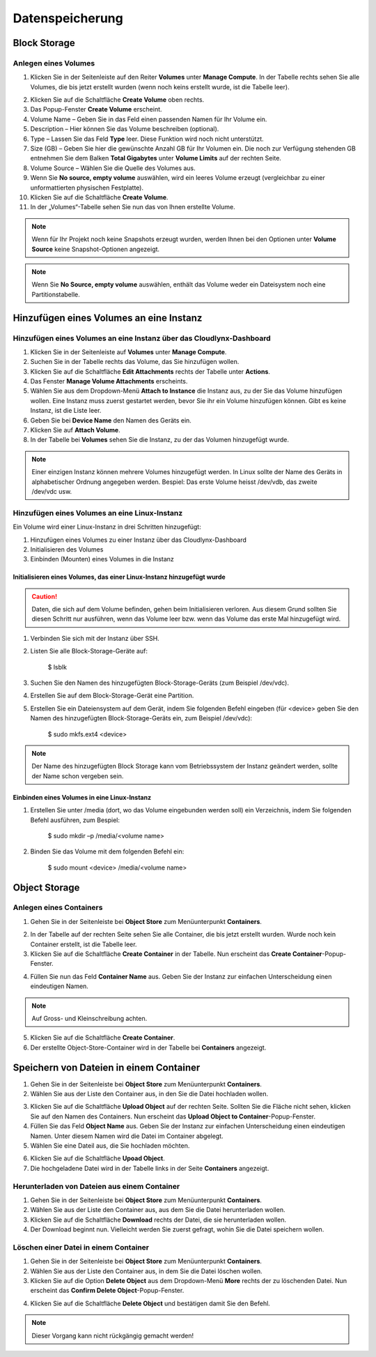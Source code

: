 Datenspeicherung
================

Block Storage
-------------

Anlegen eines Volumes
^^^^^^^^^^^^^^^^^^^^^


1. Klicken Sie in der Seitenleiste auf den Reiter **Volumes** unter **Manage Compute**. In der Tabelle rechts sehen Sie alle Volumes, die bis jetzt erstellt wurden (wenn noch keins erstellt wurde, ist die Tabelle leer).

.. image:: _static/storage/fig1.png
                  :alt: Volumes 

2. Klicken Sie auf die Schaltfläche **Create Volume** oben rechts.

3. Das Popup-Fenster **Create Volume** erscheint.

4. Volume Name – Geben Sie in das Feld einen passenden Namen für Ihr Volume ein.

5. Description – Hier können Sie das Volume beschreiben (optional).

6. Type – Lassen Sie das Feld **Type** leer. Diese Funktion wird noch nicht unterstützt.

7. Size (GB) – Geben Sie hier die gewünschte Anzahl GB für Ihr Volumen ein. Die noch zur Verfügung stehenden GB entnehmen Sie dem Balken **Total Gigabytes** unter **Volume Limits** auf der rechten Seite. 

8. Volume Source – Wählen Sie die Quelle des Volumes aus.

9. Wenn Sie **No source, empty volume** auswählen, wird ein leeres Volume erzeugt (vergleichbar zu einer unformattierten physischen Festplatte).

10. Klicken Sie auf die Schaltfläche **Create Volume**.

11. In der „Volumes“-Tabelle sehen Sie nun das von Ihnen erstellte Volume.

.. image:: _static/storage/fig2.png
                  :alt: Create Volume 

.. note::
   Wenn für Ihr Projekt noch keine Snapshots erzeugt wurden, werden Ihnen bei den Optionen unter **Volume Source** keine Snapshot-Optionen angezeigt.


.. note::
   Wenn Sie **No Source, empty volume** auswählen, enthält das Volume  weder ein Dateisystem noch eine Partitionstabelle.


Hinzufügen eines Volumes an eine Instanz
-----------------------------------------

Hinzufügen eines Volumes an eine Instanz über das Cloudlynx-Dashboard
^^^^^^^^^^^^^^^^^^^^^^^^^^^^^^^^^^^^^^^^^^^^^^^^^^^^^^^^^^^^^^^^^^^^^

1. Klicken Sie in der Seitenleiste auf **Volumes** unter **Manage Compute**.

2. Suchen Sie in der Tabelle rechts das Volume, das Sie hinzufügen wollen.

3. Klicken Sie auf die Schaltfläche **Edit Attachments** rechts der Tabelle unter **Actions**.

4. Das Fenster **Manage Volume Attachments** erscheints.

5. Wählen Sie aus dem Dropdown-Menü **Attach to Instance** die Instanz aus, zu der Sie das Volume hinzufügen wollen. Eine Instanz muss zuerst gestartet werden, bevor Sie ihr ein Volume hinzufügen können. Gibt es keine Instanz, ist die Liste leer.

6. Geben Sie bei **Device Name** den Namen des Geräts ein.

7. Klicken Sie auf **Attach Volume**.

8. In der Tabelle bei **Volumes** sehen Sie die Instanz, zu der das Volumen hinzugefügt wurde.


.. note::
   Einer einzigen Instanz können mehrere Volumes hinzugefügt werden. In Linux sollte der Name des Geräts in alphabetischer Ordnung angegeben werden. Bespiel: Das erste Volume heisst /dev/vdb, das zweite /dev/vdc usw.

.. image:: _static/storage/fig3.png
                  :alt: Manage Volume Attachments Attach to Instance 


Hinzufügen eines Volumes an eine Linux-Instanz
^^^^^^^^^^^^^^^^^^^^^^^^^^^^^^^^^^^^^^^^^^^^^^

Ein Volume wird einer Linux-Instanz in drei Schritten hinzugefügt:

1. Hinzufügen eines Volumes zu einer Instanz über das Cloudlynx-Dashboard

2. Initialisieren des Volumes

3. Einbinden (Mounten) eines Volumes in die Instanz


Initialisieren eines Volumes, das einer Linux-Instanz hinzugefügt wurde
"""""""""""""""""""""""""""""""""""""""""""""""""""""""""""""""""""""""

.. caution::
   Daten, die sich auf dem Volume befinden, gehen beim Initialisieren verloren. Aus diesem Grund sollten Sie diesen Schritt nur ausführen, wenn das Volume leer bzw. wenn das Volume das erste Mal hinzugefügt wird.


1. Verbinden Sie sich mit der Instanz über SSH.

2. Listen Sie alle Block-Storage-Geräte auf:

	$ lsblk

3. Suchen Sie den Namen des hinzugefügten Block-Storage-Geräts (zum Beispiel /dev/vdc).

4. Erstellen Sie auf dem Block-Storage-Gerät eine Partition.

5. Erstellen Sie ein Dateiensystem auf dem Gerät, indem Sie folgenden Befehl eingeben (für <device> geben Sie den Namen des hinzugefügten Block-Storage-Geräts ein, zum Beispiel /dev/vdc):

	$ sudo mkfs.ext4 <device>

.. note::
   Der Name des hinzugefügten Block Storage kann vom Betriebssystem der Instanz geändert werden, sollte der Name schon vergeben sein. 

   
Einbinden eines Volumes in eine Linux-Instanz
"""""""""""""""""""""""""""""""""""""""""""""

1. Erstellen Sie unter /media (dort, wo das Volume eingebunden werden soll) ein Verzeichnis, indem Sie folgenden Befehl ausführen, zum Bespiel:

       $ sudo mkdir –p /media/<volume name>

2. Binden Sie das Volume mit dem folgenden Befehl ein: 

       $ sudo mount <device> /media/<volume name>



Object Storage
--------------

Anlegen eines Containers
^^^^^^^^^^^^^^^^^^^^^^^^


1. Gehen Sie in der Seitenleiste bei **Object Store** zum Menüunterpunkt **Containers**.

.. image:: _static/storage/fig4.png
                  :alt: Object Store Containers  

2. In der Tabelle auf der rechten Seite sehen Sie alle Container, die bis jetzt erstellt wurden. Wurde noch kein Container erstellt, ist die Tabelle leer.

3. Klicken Sie auf die Schaltfläche **Create Container** in der Tabelle. Nun erscheint das **Create Container**-Popup-Fenster.

.. image:: _static/storage/fig5.png
                  :alt: Containers – Create Container  


4. Füllen Sie nun das Feld **Container Name** aus. Geben Sie der Instanz zur einfachen Unterscheidung einen eindeutigen Namen.

.. note::
   Auf Gross- und Kleinschreibung achten.


5. Klicken Sie auf die Schaltfläche **Create Container**.

6. Der erstellte Object-Store-Container wird in der Tabelle bei **Containers** angezeigt.

.. image:: _static/storage/fig6.png
                  :alt: Containers Successfully Created Container  

				  

Speichern von Dateien in einem Container
----------------------------------------

1. Gehen Sie in der Seitenleiste bei **Object Store** zum Menüunterpunkt **Containers**.

2. Wählen Sie aus der Liste den Container aus, in den Sie die Datei hochladen wollen. 

.. image:: _static/storage/fig7.png
                  :alt: Containers – Upload an Object   


3. Klicken Sie auf die Schaltfläche **Upload Object** auf der rechten Seite. Sollten Sie die Fläche nicht sehen, klicken Sie auf den Namen des Containers. Nun erscheint das **Upload Object to Container**-Popup-Fenster.

4. Füllen Sie das Feld **Object Name** aus. Geben Sie der Instanz zur einfachen Unterscheidung einen eindeutigen Namen. Unter diesem Namen wird die Datei im Container abgelegt.

5. Wählen Sie eine Dateil aus, die Sie hochladen möchten.

.. image:: _static/storage/fig8.png
                  :alt: Upload Object to Container   


6. Klicken Sie auf die Schaltfläche **Upoad Object**.

7. Die hochgeladene Datei wird in der Tabelle links in der Seite **Containers** angezeigt.

.. image:: _static/storage/fig9.png
                  :alt: Containers – Successfully Upload an Object   


Herunterladen von Dateien aus einem Container
^^^^^^^^^^^^^^^^^^^^^^^^^^^^^^^^^^^^^^^^^^^^^

1. Gehen Sie in der Seitenleiste bei **Object Store** zum Menüunterpunkt **Containers**.

2. Wählen Sie aus der Liste den Container aus, aus dem Sie die Datei herunterladen wollen. 

3. Klicken Sie auf die Schaltfläche **Download** rechts der Datei, die sie herunterladen wollen. 

4. Der Download beginnt nun. Vielleicht werden Sie zuerst gefragt, wohin Sie die Datei speichern wollen. 

.. image:: _static/storage/fig10.png
                  :alt: Containers – download an object file   


Löschen einer Datei in einem Container
^^^^^^^^^^^^^^^^^^^^^^^^^^^^^^^^^^^^^^

1. Gehen Sie in der Seitenleiste bei **Object Store** zum Menüunterpunkt **Containers**.

2. Wählen Sie aus der Liste den Container aus, in dem Sie die Datei löschen wollen. 

3. Klicken Sie auf die Option **Delete Object** aus dem Dropdown-Menü **More** rechts der zu löschenden Datei. Nun erscheint das **Confirm Delete Object**-Popup-Fenster.

.. image:: _static/storage/fig11.png
                  :alt: Containers – delete a file   


4. Klicken Sie auf die Schaltfläche **Delete Object** und bestätigen damit Sie den Befehl.

.. note::
   Dieser Vorgang kann nicht rückgängig gemacht werden!

.. image:: _static/storage/fig12.png
                  :alt: Confirm Delete Object   

 

